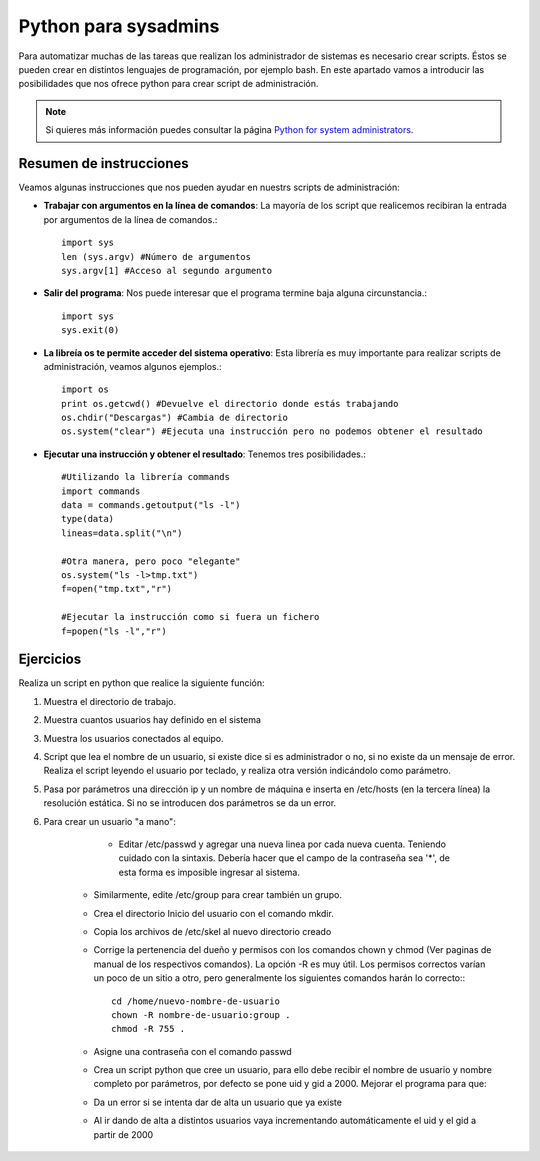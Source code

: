 Python para sysadmins
=====================

Para automatizar muchas de las tareas que realizan los administrador de sistemas es necesario crear scripts. Éstos se pueden crear en distintos lenguajes de programación, por ejemplo bash. En este apartado vamos a introducir las posibilidades que nos ofrece python para crear script de administración.

.. note:: Si quieres más información puedes consultar la página `Python for system administrators <http://www.ibm.com/developerworks/aix/library/au-python/>`_.

Resumen de instrucciones
------------------------

Veamos algunas instrucciones que nos pueden ayudar en nuestrs scripts de administración:

* **Trabajar con argumentos en la línea de comandos**: La mayoría de los script que realicemos recibiran la entrada por argumentos de la línea de comandos.::

	import sys
	len (sys.argv) #Número de argumentos
	sys.argv[1] #Acceso al segundo argumento

* **Salir del programa**: Nos puede interesar que el programa termine baja alguna circunstancia.::

	import sys
	sys.exit(0)

* **La libreía os te permite acceder del sistema operativo**: Esta librería es muy importante para realizar scripts de administración, veamos algunos ejemplos.::

	import os
	print os.getcwd() #Devuelve el directorio donde estás trabajando
	os.chdir("Descargas") #Cambia de directorio
	os.system("clear") #Ejecuta una instrucción pero no podemos obtener el resultado

* **Ejecutar una instrucción y obtener el resultado**: Tenemos tres posibilidades.::

	#Utilizando la librería commands
	import commands
	data = commands.getoutput("ls -l")
	type(data)
	lineas=data.split("\n")

	#Otra manera, pero poco "elegante"
	os.system("ls -l>tmp.txt")
	f=open("tmp.txt","r")

	#Ejecutar la instrucción como si fuera un fichero
	f=popen("ls -l","r")

Ejercicios
----------

Realiza un script en python que realice la siguiente función:

1. Muestra el directorio de trabajo.

2. Muestra cuantos usuarios hay definido en el sistema

3. Muestra los usuarios conectados al equipo.

4. Script que lea el nombre de un usuario, si existe dice si es administrador o no, si no existe da un mensaje de error. Realiza el script leyendo el usuario por teclado, y realiza otra versión indicándolo como parámetro.

5. Pasa por parámetros una dirección ip y un nombre de máquina e inserta en /etc/hosts (en la tercera línea) la resolución estática. Si no se introducen dos parámetros se da un error.

6. Para crear un usuario "a mano":
	
	* Editar /etc/passwd y agregar una nueva linea por cada nueva cuenta. Teniendo cuidado con la sintaxis. Debería hacer que el campo de la contraseña sea '*', de esta forma es imposible ingresar al sistema.
    * Similarmente, edite /etc/group para crear también un grupo.
    * Crea el directorio Inicio del usuario con el comando mkdir.
    * Copia los archivos de /etc/skel al nuevo directorio creado 
    * Corrige la pertenencia del dueño y permisos con los comandos chown y chmod (Ver paginas de manual de los respectivos comandos). La opción -R es muy útil. Los permisos correctos varían un poco de un sitio a otro, pero generalmente los siguientes comandos harán lo correcto:::

	cd /home/nuevo-nombre-de-usuario
	chown -R nombre-de-usuario:group .
	chmod -R 755 .

    * Asigne una contraseña con el comando passwd
    * Crea un script python que cree un usuario, para ello debe recibir el nombre de usuario y nombre completo por parámetros, por defecto se pone uid y gid a 2000. Mejorar el programa para que:
    * Da un error si se intenta dar de alta un usuario que ya existe
    * Al ir dando de alta a distintos usuarios vaya incrementando automáticamente el uid y el gid a partir de 2000